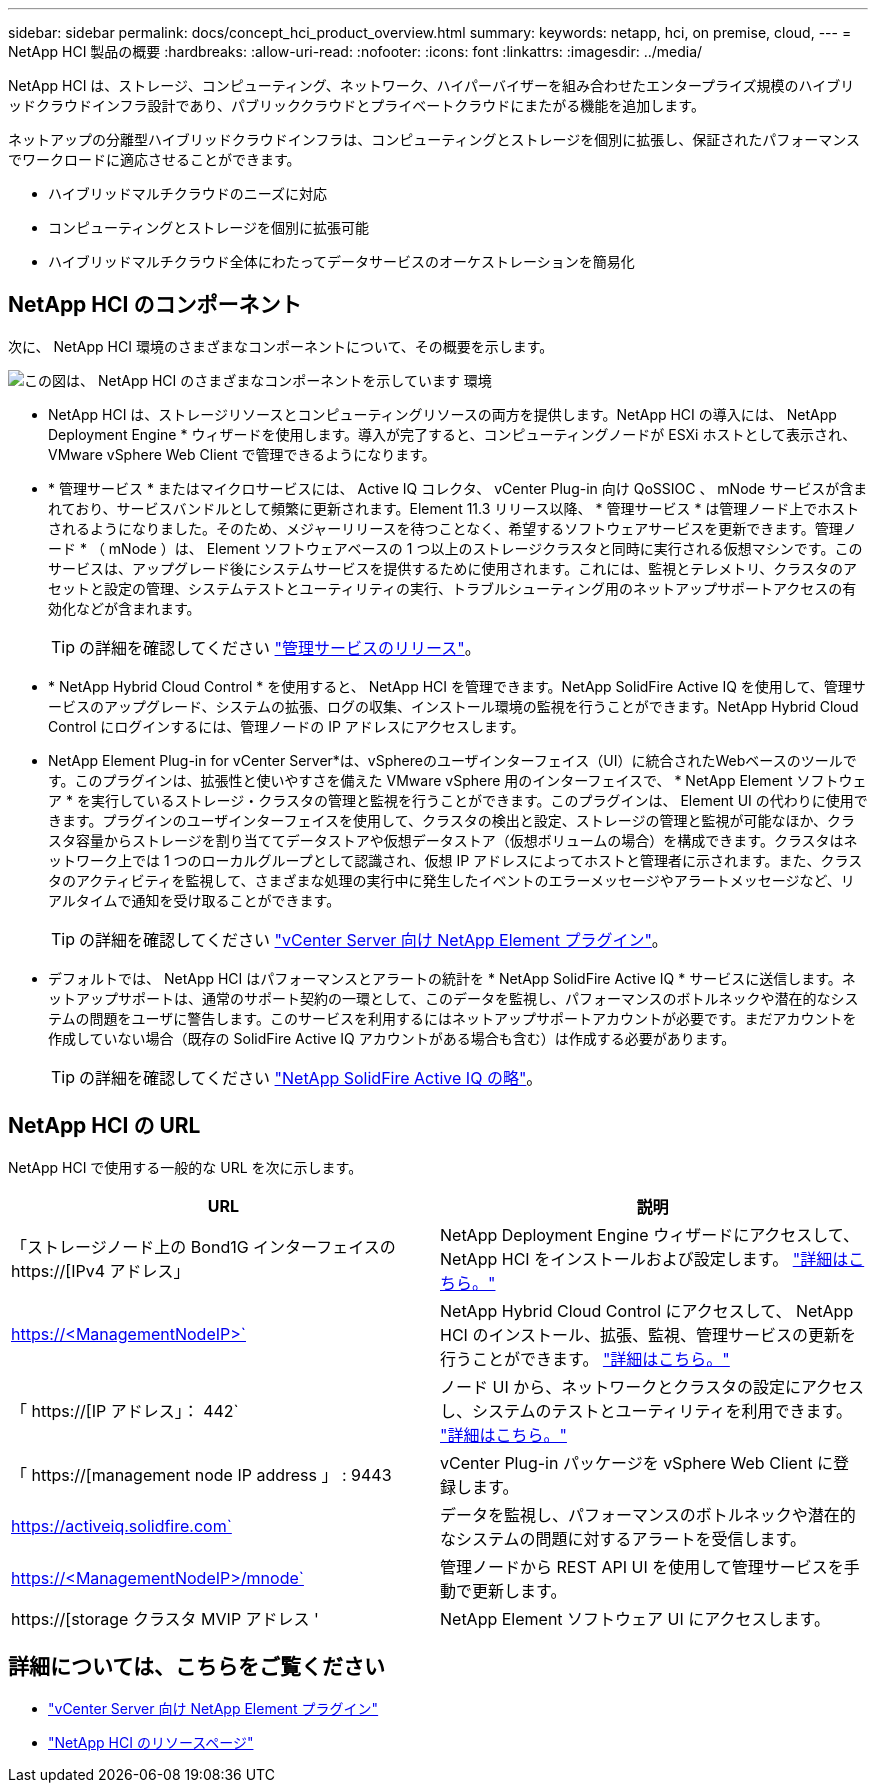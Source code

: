 ---
sidebar: sidebar 
permalink: docs/concept_hci_product_overview.html 
summary:  
keywords: netapp, hci, on premise, cloud, 
---
= NetApp HCI 製品の概要
:hardbreaks:
:allow-uri-read: 
:nofooter: 
:icons: font
:linkattrs: 
:imagesdir: ../media/


[role="lead"]
NetApp HCI は、ストレージ、コンピューティング、ネットワーク、ハイパーバイザーを組み合わせたエンタープライズ規模のハイブリッドクラウドインフラ設計であり、パブリッククラウドとプライベートクラウドにまたがる機能を追加します。

ネットアップの分離型ハイブリッドクラウドインフラは、コンピューティングとストレージを個別に拡張し、保証されたパフォーマンスでワークロードに適応させることができます。

* ハイブリッドマルチクラウドのニーズに対応
* コンピューティングとストレージを個別に拡張可能
* ハイブリッドマルチクラウド全体にわたってデータサービスのオーケストレーションを簡易化




== NetApp HCI のコンポーネント

次に、 NetApp HCI 環境のさまざまなコンポーネントについて、その概要を示します。

image::hci_prodoverview.png[この図は、 NetApp HCI のさまざまなコンポーネントを示しています 環境,such as the NetApp Deployment Engine,the storage and compute nodes]

* NetApp HCI は、ストレージリソースとコンピューティングリソースの両方を提供します。NetApp HCI の導入には、 NetApp Deployment Engine * ウィザードを使用します。導入が完了すると、コンピューティングノードが ESXi ホストとして表示され、 VMware vSphere Web Client で管理できるようになります。
* * 管理サービス * またはマイクロサービスには、 Active IQ コレクタ、 vCenter Plug-in 向け QoSSIOC 、 mNode サービスが含まれており、サービスバンドルとして頻繁に更新されます。Element 11.3 リリース以降、 * 管理サービス * は管理ノード上でホストされるようになりました。そのため、メジャーリリースを待つことなく、希望するソフトウェアサービスを更新できます。管理ノード * （ mNode ）は、 Element ソフトウェアベースの 1 つ以上のストレージクラスタと同時に実行される仮想マシンです。このサービスは、アップグレード後にシステムサービスを提供するために使用されます。これには、監視とテレメトリ、クラスタのアセットと設定の管理、システムテストとユーティリティの実行、トラブルシューティング用のネットアップサポートアクセスの有効化などが含まれます。
+

TIP: の詳細を確認してください link:https://kb.netapp.com/Advice_and_Troubleshooting/Data_Storage_Software/Management_services_for_Element_Software_and_NetApp_HCI/Management_Services_Release_Notes["管理サービスのリリース"^]。

* * NetApp Hybrid Cloud Control * を使用すると、 NetApp HCI を管理できます。NetApp SolidFire Active IQ を使用して、管理サービスのアップグレード、システムの拡張、ログの収集、インストール環境の監視を行うことができます。NetApp Hybrid Cloud Control にログインするには、管理ノードの IP アドレスにアクセスします。
* NetApp Element Plug-in for vCenter Server*は、vSphereのユーザインターフェイス（UI）に統合されたWebベースのツールです。このプラグインは、拡張性と使いやすさを備えた VMware vSphere 用のインターフェイスで、 * NetApp Element ソフトウェア * を実行しているストレージ・クラスタの管理と監視を行うことができます。このプラグインは、 Element UI の代わりに使用できます。プラグインのユーザインターフェイスを使用して、クラスタの検出と設定、ストレージの管理と監視が可能なほか、クラスタ容量からストレージを割り当ててデータストアや仮想データストア（仮想ボリュームの場合）を構成できます。クラスタはネットワーク上では 1 つのローカルグループとして認識され、仮想 IP アドレスによってホストと管理者に示されます。また、クラスタのアクティビティを監視して、さまざまな処理の実行中に発生したイベントのエラーメッセージやアラートメッセージなど、リアルタイムで通知を受け取ることができます。
+

TIP: の詳細を確認してください https://docs.netapp.com/us-en/vcp/concept_vcp_product_overview.html["vCenter Server 向け NetApp Element プラグイン"^]。

* デフォルトでは、 NetApp HCI はパフォーマンスとアラートの統計を * NetApp SolidFire Active IQ * サービスに送信します。ネットアップサポートは、通常のサポート契約の一環として、このデータを監視し、パフォーマンスのボトルネックや潜在的なシステムの問題をユーザに警告します。このサービスを利用するにはネットアップサポートアカウントが必要です。まだアカウントを作成していない場合（既存の SolidFire Active IQ アカウントがある場合も含む）は作成する必要があります。
+

TIP: の詳細を確認してください link:https://docs.netapp.com/us-en/solidfire-active-iq/index.html["NetApp SolidFire Active IQ の略"^]。





== NetApp HCI の URL

NetApp HCI で使用する一般的な URL を次に示します。

[cols="2*"]
|===
| URL | 説明 


| 「ストレージノード上の Bond1G インターフェイスの https://[IPv4 アドレス」 | NetApp Deployment Engine ウィザードにアクセスして、 NetApp HCI をインストールおよび設定します。 link:concept_nde_access_overview.html["詳細はこちら。"] 


| https://<ManagementNodeIP>` | NetApp Hybrid Cloud Control にアクセスして、 NetApp HCI のインストール、拡張、監視、管理サービスの更新を行うことができます。 link:task_nde_access_hcc.html["詳細はこちら。"] 


| 「 https://[IP アドレス」： 442` | ノード UI から、ネットワークとクラスタの設定にアクセスし、システムのテストとユーティリティを利用できます。 link:task_mnode_access_ui.html#access-the-management-node-per-node-ui["詳細はこちら。"] 


| 「 https://[management node IP address 」 : 9443 | vCenter Plug-in パッケージを vSphere Web Client に登録します。 


| https://activeiq.solidfire.com` | データを監視し、パフォーマンスのボトルネックや潜在的なシステムの問題に対するアラートを受信します。 


| https://<ManagementNodeIP>/mnode` | 管理ノードから REST API UI を使用して管理サービスを手動で更新します。 


| https://[storage クラスタ MVIP アドレス ' | NetApp Element ソフトウェア UI にアクセスします。 
|===
[discrete]
== 詳細については、こちらをご覧ください

* https://docs.netapp.com/us-en/vcp/index.html["vCenter Server 向け NetApp Element プラグイン"^]
* https://www.netapp.com/us/documentation/hci.aspx["NetApp HCI のリソースページ"^]

